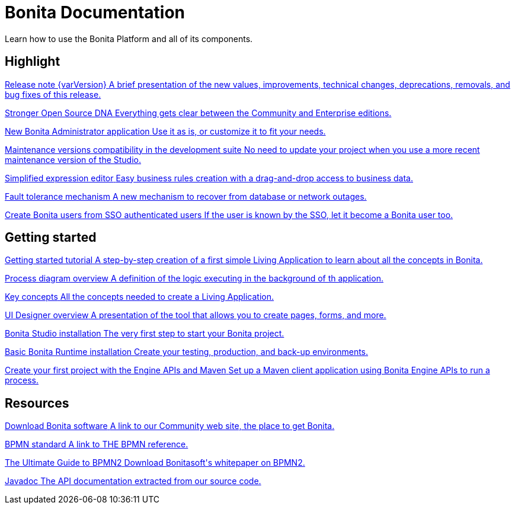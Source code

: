 = Bonita Documentation

Learn how to use the Bonita Platform and all of its components.

[.card-section]
== Highlight

[.card.card-index]
--
xref:release-notes.adoc[[.card-title]#Release note {varVersion}# [.card-body]#pass:q[A brief presentation of the new values, improvements, technical changes, deprecations, removals, and bug fixes of this release.]#]
--

[.card.card-index]
--
xref:release-notes.adoc#feature-transfer[[.card-title]#Stronger Open Source DNA# [.card-body]#pass:q[Everything gets clear between the Community and Enterprise editions.]#]
--

[.card.card-index]
--
xref:release-notes.adoc#admin-app[[.card-title]#New Bonita Administrator application# [.card-body]#pass:q[Use it as is, or customize it to fit your needs.]#]
--

[.card.card-index]
--
xref:release-notes.adoc#maintenance-compatibility[[.card-title]#Maintenance versions compatibility in the development suite# [.card-body]#pass:q[No need to update your project when you use a more recent maintenance version of the Studio.]#]
--

[.card.card-index]
--
xref:release-notes.adoc#simplified-script[[.card-title]#Simplified expression editor# [.card-body]#pass:q[Easy business rules creation with a drag-and-drop access to business data.]#]
--

[.card.card-index]
--
xref:release-notes.adoc#fault-tolerance-mechanism[[.card-title]#Fault tolerance mechanism# [.card-body]#pass:q[A new mechanism to recover from database or network outages.]#]
--

[.card.card-index]
--
xref:release-notes.adoc#SSO-create-users[[.card-title]#Create Bonita users from SSO authenticated users# [.card-body]#pass:q[If the user is known by the SSO, let it become a Bonita user too.]#]
--

[.card-section]
== Getting started
[.card.card-index]
--
xref:getting-started-tutorial.adoc[[.card-title]#Getting started tutorial# [.card-body]#pass:q[A step-by-step creation of a first simple Living Application to learn about all the concepts in Bonita.]#]
--

[.card.card-index]
--
xref:diagram-overview.adoc[[.card-title]#Process diagram overview# [.card-body]#pass:q[A definition of the logic executing in the background of th application.]#]
--

[.card.card-index]
--
xref:key-concepts.adoc[[.card-title]#Key concepts# [.card-body]#pass:q[All the concepts needed to create a Living Application.]#]
--

[.card.card-index]
--
xref:ui-designer-overview.adoc[[.card-title]#UI Designer overview# [.card-body]#pass:q[A presentation of the tool that allows you to create pages, forms, and more.]#]
--

[.card.card-index]
--
xref:bonita-bpm-studio-installation.adoc[[.card-title]#Bonita Studio installation# [.card-body]#pass:q[The very first step to start your Bonita project.]#]
--

[.card.card-index]
--
xref:tomcat-bundle.adoc[[.card-title]#Basic Bonita Runtime installation# [.card-body]#pass:q[Create your testing, production, and back-up environments.]#]
--

[.card.card-index]
--
xref:create-your-first-project-with-the-engine-apis-and-maven.adoc[[.card-title]#Create your first project with the Engine APIs and Maven# [.card-body]#pass:q[Set up a Maven client application using Bonita Engine APIs to run a process.]#]
--

[.card-section]
== Resources

[.card.card-index]
--
xref:http://www.bonitasoft.com/how-we-do-it/downloads[[.card-title]#Download Bonita software# [.card-body]#pass:q[A link to our Community web site, the place to get Bonita.]#]
--

[.card.card-index]
--
xref:http://www.bonitasoft.com/how-we-do-it/downloads[[.card-title]#BPMN standard# [.card-body]#pass:q[A link to THE BPMN reference.]#]
--

[.card.card-index]
--
xref:http://www.bonitasoft.com/for-you-to-read/bpm-library/ultimate-guide-bpmn[[.card-title]#The Ultimate Guide to BPMN2# [.card-body]#pass:q[Download Bonitasoft's whitepaper on BPMN2.]#]
--

[.card.card-index]
--
xref:http://documentation.bonitasoft.com/javadoc/api/{varVersion}/index.html[[.card-title]#Javadoc# [.card-body]#pass:q[The API documentation extracted from our source code.]#]
--

